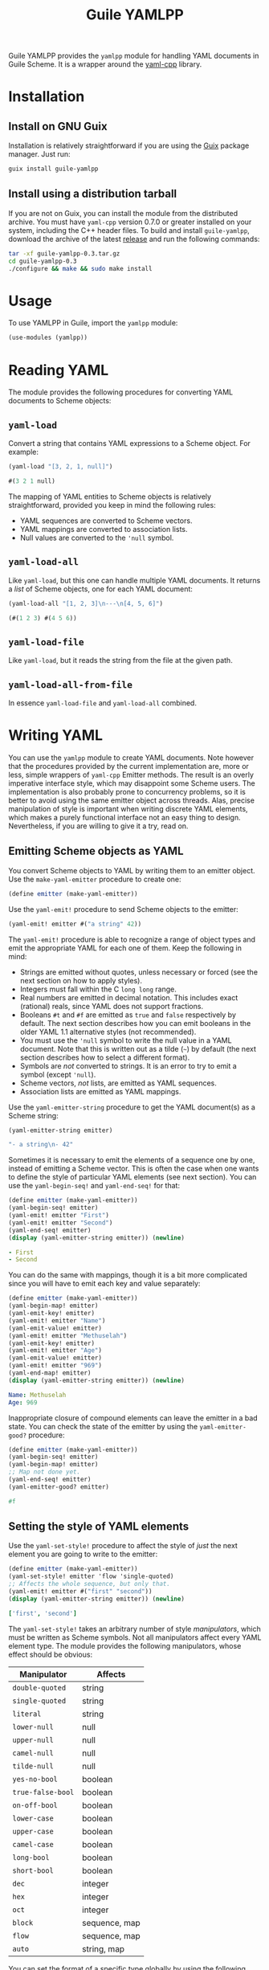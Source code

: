 # -*- mode: org -*-
#+TITLE: Guile YAMLPP

Guile YAMLPP provides the ~yamlpp~ module for handling YAML documents
in Guile Scheme.  It is a wrapper around the [[https://github.com/jbeder/yaml-cpp][yaml-cpp]] library.

* Installation

** Install on GNU Guix

Installation is relatively straightforward if you are using the [[https://guix.gnu.org/][Guix]]
package manager.  Just run:

#+BEGIN_SRC sh
  guix install guile-yamlpp
#+END_SRC

** Install using a distribution tarball

If you are not on Guix, you can install the module from the
distributed archive.  You must have ~yaml-cpp~ version 0.7.0 or
greater installed on your system, including the C++ header files.  To
build and install ~guile-yamlpp~, download the archive of the latest
[[https://gitlab.com/yorgath/guile-yamlpp/-/releases][release]] and run the following commands:

#+BEGIN_SRC sh
  tar -xf guile-yamlpp-0.3.tar.gz
  cd guile-yamlpp-0.3
  ./configure && make && sudo make install
#+END_SRC

* Usage

To use YAMLPP in Guile, import the ~yamlpp~ module:

#+BEGIN_SRC scheme
  (use-modules (yamlpp))
#+END_SRC

* Reading YAML

The module provides the following procedures for converting YAML
documents to Scheme objects:

** ~yaml-load~

Convert a string that contains YAML expressions to a Scheme object.
For example:

#+BEGIN_SRC scheme
  (yaml-load "[3, 2, 1, null]")

  #(3 2 1 null)
#+END_SRC

The mapping of YAML entities to Scheme objects is relatively
straightforward, provided you keep in mind the following rules:

- YAML sequences are converted to Scheme vectors.
- YAML mappings are converted to association lists.
- Null values are converted to the ~'null~ symbol.

** ~yaml-load-all~

Like ~yaml-load~, but this one can handle multiple YAML documents.  It
returns a /list/ of Scheme objects, one for each YAML document:

#+BEGIN_SRC scheme
  (yaml-load-all "[1, 2, 3]\n---\n[4, 5, 6]")

  (#(1 2 3) #(4 5 6))
#+END_SRC

** ~yaml-load-file~

Like ~yaml-load~, but it reads the string from the file at the given
path.

** ~yaml-load-all-from-file~

In essence ~yaml-load-file~ and ~yaml-load-all~ combined.

* Writing YAML

You can use the ~yamlpp~ module to create YAML documents.  Note
however that the procedures provided by the current implementation
are, more or less, simple wrappers of ~yaml-cpp~ Emitter methods.  The
result is an overly imperative interface style, which may disappoint
some Scheme users.  The implementation is also probably prone to
concurrency problems, so it is better to avoid using the same emitter
object across threads.  Alas, precise manipulation of style is
important when writing discrete YAML elements, which makes a purely
functional interface not an easy thing to design.  Nevertheless, if
you are willing to give it a try, read on.

** Emitting Scheme objects as YAML

You convert Scheme objects to YAML by writing them to an emitter
object.  Use the ~make-yaml-emitter~ procedure to create one:

#+BEGIN_SRC scheme
  (define emitter (make-yaml-emitter))
#+END_SRC

Use the ~yaml-emit!~ procedure to send Scheme objects to the emitter:

#+BEGIN_SRC scheme
  (yaml-emit! emitter #("a string" 42))
#+END_SRC

The ~yaml-emit!~ procedure is able to recognize a range of object
types and emit the appropriate YAML for each one of them.  Keep the
following in mind:

- Strings are emitted without quotes, unless necessary or forced (see
  the next section on how to apply styles).
- Integers must fall within the C ~long long~ range.
- Real numbers are emitted in decimal notation.  This includes exact
  (rational) reals, since YAML does not support fractions.
- Booleans ~#t~ and ~#f~ are emitted as ~true~ and ~false~
  respectively by default.  The next section describes how you can
  emit booleans in the older YAML 1.1 alternative styles (not
  recommended).
- You must use the ~'null~ symbol to write the null value in a YAML
  document.  Note that this is written out as a tilde (=~=) by default
  (the next section describes how to select a different format).
- Symbols are /not/ converted to strings.  It is an error to try to
  emit a symbol (except ~'null~).
- Scheme vectors, /not/ lists, are emitted as YAML sequences.
- Association lists are emitted as YAML mappings.

Use the ~yaml-emitter-string~ procedure to get the YAML document(s) as
a Scheme string:

#+BEGIN_SRC scheme
  (yaml-emitter-string emitter)

  "- a string\n- 42"
#+END_SRC

Sometimes it is necessary to emit the elements of a sequence one by
one, instead of emitting a Scheme vector.  This is often the case when
one wants to define the style of particular YAML elements (see next
section).  You can use the ~yaml-begin-seq!~ and ~yaml-end-seq!~ for
that:

#+BEGIN_SRC scheme
  (define emitter (make-yaml-emitter))
  (yaml-begin-seq! emitter)
  (yaml-emit! emitter "First")
  (yaml-emit! emitter "Second")
  (yaml-end-seq! emitter)
  (display (yaml-emitter-string emitter)) (newline)
#+END_SRC

#+BEGIN_SRC yaml
  - First
  - Second
#+END_SRC

You can do the same with mappings, though it is a bit more complicated
since you will have to emit each key and value separately:

#+BEGIN_SRC scheme
  (define emitter (make-yaml-emitter))
  (yaml-begin-map! emitter)
  (yaml-emit-key! emitter)
  (yaml-emit! emitter "Name")
  (yaml-emit-value! emitter)
  (yaml-emit! emitter "Methuselah")
  (yaml-emit-key! emitter)
  (yaml-emit! emitter "Age")
  (yaml-emit-value! emitter)
  (yaml-emit! emitter "969")
  (yaml-end-map! emitter)
  (display (yaml-emitter-string emitter)) (newline)
#+END_SRC

#+BEGIN_SRC yaml
  Name: Methuselah
  Age: 969
#+END_SRC

Inappropriate closure of compound elements can leave the emitter in a
bad state.  You can check the state of the emitter by using the
~yaml-emitter-good?~ procedure:

#+BEGIN_SRC scheme
  (define emitter (make-yaml-emitter))
  (yaml-begin-seq! emitter)
  (yaml-begin-map! emitter)
  ;; Map not done yet.
  (yaml-end-seq! emitter)
  (yaml-emitter-good? emitter)

  #f
#+END_SRC

** Setting the style of YAML elements

Use the ~yaml-set-style!~ procedure to affect the style of /just/ the
next element you are going to write to the emitter:

#+BEGIN_SRC scheme
  (define emitter (make-yaml-emitter))
  (yaml-set-style! emitter 'flow 'single-quoted)
  ;; Affects the whole sequence, but only that.
  (yaml-emit! emitter #("first" "second"))
  (display (yaml-emitter-string emitter)) (newline)
#+END_SRC

#+BEGIN_SRC yaml
  ['first', 'second']
#+END_SRC

The ~yaml-set-style!~ takes an arbitrary number of style /manipulators/,
which must be written as Scheme symbols.  Not all manipulators affect
every YAML element type.  The module provides the following manipulators,
whose effect should be obvious:

| Manipulator       | Affects       |
|-------------------+---------------|
| ~double-quoted~   | string        |
| ~single-quoted~   | string        |
| ~literal~         | string        |
| ~lower-null~      | null          |
| ~upper-null~      | null          |
| ~camel-null~      | null          |
| ~tilde-null~      | null          |
| ~yes-no-bool~     | boolean       |
| ~true-false-bool~ | boolean       |
| ~on-off-bool~     | boolean       |
| ~lower-case~      | boolean       |
| ~upper-case~      | boolean       |
| ~camel-case~      | boolean       |
| ~long-bool~       | boolean       |
| ~short-bool~      | boolean       |
| ~dec~             | integer       |
| ~hex~             | integer       |
| ~oct~             | integer       |
| ~block~           | sequence, map |
| ~flow~            | sequence, map |
| ~auto~            | string, map   |

You can set the format of a specific type globally by using the
following procedures:

- ~yaml-set-string-format!~
- ~yaml-set-null-format!~
- ~yaml-set-bool-format!~
- ~yaml-set-int-base!~
- ~yaml-set-seq-format!~
- ~yaml-set-map-format!~

For example:

#+BEGIN_SRC scheme
  (define emitter (make-yaml-emitter))
  (yaml-set-string-format! emitter 'single-quoted)
  (yaml-begin-seq! emitter)
  (yaml-emit! emitter "First")
  (yaml-emit! emitter "Second")
  (yaml-end-seq! emitter)
  (display (yaml-emitter-string emitter)) (newline)
#+END_SRC

#+BEGIN_SRC yaml
  - 'First'
  - 'Second'
#+END_SRC

The ~auto~ manipulator can be used to revert the style of specific
elements to the default settings:

#+BEGIN_SRC scheme
  (define emitter (make-yaml-emitter))
  (yaml-set-style! emitter 'single-quoted)
  ;; The style affects the format of all strings in the sequence.
  (yaml-begin-seq! emitter)
  ;; We want just the first string to be unquoted.
  (yaml-set-style! emitter 'auto)
  (yaml-emit! emitter "First")
  ;; The style of the second string is not affected.
  (yaml-emit! emitter "Second")
  (yaml-end-seq! emitter)
  (display (yaml-emitter-string emitter)) (newline)
#+END_SRC

#+BEGIN_SRC yaml
  - First
  - 'Second'
#+END_SRC

** Miscellanea

You can write multiple YAML documents to the same string.  Use
procedures ~yaml-begin-doc!~ and ~yaml-end-doc!~ to insert the
appropriate delimiters:

#+BEGIN_SRC scheme
  (define emitter (make-yaml-emitter))
  (yaml-begin-doc! emitter)
  (yaml-emit! emitter "First document")
  (yaml-begin-doc! emitter)
  (yaml-emit! emitter "Second document")
  (yaml-end-doc! emitter)
  (display (yaml-emitter-string emitter))
#+END_SRC

#+BEGIN_SRC yaml
  ---
  First document
  ---
  Second document
  ...
#+END_SRC

You can add comments to the YAML document by using the
~yaml-emit-comment!~ procedure:

#+BEGIN_SRC scheme
  (define emitter (make-yaml-emitter))
  (yaml-emit! emitter 42)
  (yaml-emit-comment! emitter "This answers everything!")
  (display (yaml-emitter-string emitter)) (newline)
#+END_SRC

#+BEGIN_SRC yaml
  42  # This answers everything!
#+END_SRC

To place a comment in a line by itself, it may be necessary to use the
~yaml-emit-newline!~ procedure:

#+BEGIN_SRC scheme
  (define emitter (make-yaml-emitter))
  (yaml-emit! emitter 42)
  (yaml-emit-newline! emitter)
  (yaml-emit-comment! emitter "This answered everything!")
  (display (yaml-emitter-string emitter)) (newline)
#+END_SRC

#+BEGIN_SRC yaml
  42
  # This answered everything!
#+END_SRC

If you need to use the YAML alias feature, you can do it with the
~yaml-emit-anchor!~ and ~yaml-emit-alias!~ procedures:

#+BEGIN_SRC scheme
  (define emitter (make-yaml-emitter))
  (yaml-begin-seq! emitter)
  (yaml-emit-anchor! emitter "shantih")
  (yaml-emit! emitter "peace")
  (yaml-emit-alias! emitter "shantih")
  (yaml-emit-alias! emitter "shantih")
  (yaml-end-seq! emitter)
  (display (yaml-emitter-string emitter)) (newline)
#+END_SRC

#+BEGIN_SRC yaml
  - &shantih peace
  - *shantih
  - *shantih
#+END_SRC

Regarding indentation, the default setting is to use two spaces.  You
can change that globally by using the ~yaml-set-indent!~ procedure:

#+BEGIN_SRC scheme
  (define emitter (make-yaml-emitter))
  (yaml-set-indent! emitter 4)
  (yaml-emit! emitter #("First" "Second"))
  (display (yaml-emitter-string emitter)) (newline)
#+END_SRC

#+BEGIN_SRC yaml
  -   First
  -   Second
#+END_SRC

* Hacking

If you want to modify YAMLPP, start by cloning the Git repository:

#+BEGIN_SRC sh
  git clone https://gitlab.com/yorgath/guile-yamlpp
  cd guile-yamlpp
#+END_SRC

Setting up a sufficient development environment is /far/ easier on GNU
Guix of course; just do:

#+BEGIN_SRC sh
  guix shell -Df guix.scm
#+END_SRC

If you are not on Guix, you will have to take care of installing the
development dependencies yourself.  You will need the following (at
least):

- The GNU C++ toolchain
- GNU Automake
- The ~pkg-config~ tool
- The ~yaml-cpp~ library (including headers)
- Guile 3.0 (including headers)

The project uses GNU Automake for its build system.  Follow the
standard procedure to build the package (this will build both the C++
library and the Scheme module):

#+BEGIN_SRC sh
  ./bootstrap
  ./configure
  make
  make check
#+END_SRC

The configuration step generates a ~pre-inst-env~ script that is very
handy if you want to use the YAMLPP module without installing it
first.  This script starts a program in an appropriate environment, so
that Guile can find the C++ extension library and the ~yamlpp~ module.
For example, this is how you start a Guile REPL:

#+BEGIN_SRC sh
  ./pre-inst-env guile
#+END_SRC

You should now be able to load the YAMLPP module and start using it:

#+BEGIN_SRC scheme
  ,use (yamlpp)
#+END_SRC

If you want to test how the modified package fares with Guix, you can
use the bundled ~guix.scm~ definition:

#+BEGIN_SRC sh
  guix build -f guix.scm
  guix shell guile -f guix.scm
#+END_SRC

* Acknowledgements

- Guile YAMLPP was developed on [[https://guix.gnu.org/][GNU Guix]].

- The [[https://github.com/mwette/guile-libyaml][guile-libyaml]] and [[https://github.com/aconchillo/guile-json][guile-json]] modules provided inspiration at
  several points during the implementation.

- YAMLPP includes a copy of the ~test-driver.scm~ script from the Guix
  source.

- Of course, this module would not exist without the [[https://github.com/jbeder/yaml-cpp][yaml-cpp]] library.

